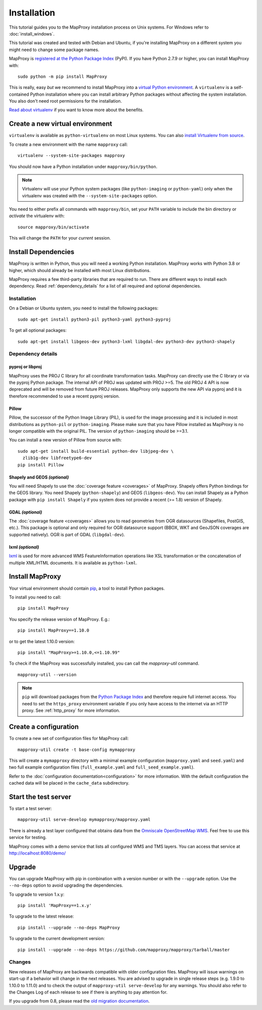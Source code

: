 Installation
============

This tutorial guides you to the MapProxy installation process on Unix systems. For Windows refer to :doc:`install_windows`.

This tutorial was created and tested with Debian and Ubuntu, if you're installing MapProxy on a different system you might need to change some package names.

MapProxy is `registered at the Python Package Index <https://pypi.org/project/MapProxy/>`_ (PyPI). If you have Python 2.7.9 or higher, you can install MapProxy with::

  sudo python -m pip install MapProxy

This is really, easy `but` we recommend to install MapProxy into a `virtual Python environment`_. A ``virtualenv`` is a self-contained Python installation where you can install arbitrary Python packages without affecting the system installation. You also don't need root permissions for the installation.

`Read about virtualenv <https://virtualenv.pypa.io/en/latest/>`_ if you want to know more about the benefits.


.. _`virtual Python environment`: http://guide.python-distribute.org/virtualenv.html

Create a new virtual environment
--------------------------------

``virtualenv`` is available as ``python-virtualenv`` on most Linux systems. You can also `install Virtualenv from source <https://virtualenv.pypa.io/en/latest/installation.html>`_.

To create a new environment with the name ``mapproxy`` call::

    virtualenv --system-site-packages mapproxy

You should now have a Python installation under ``mapproxy/bin/python``.

.. note:: Virtualenv will use your Python system packages (like ``python-imaging`` or ``python-yaml``) only when the virtualenv was created with the ``--system-site-packages`` option.

You need to either prefix all commands with ``mapproxy/bin``, set your ``PATH`` variable to include the bin directory or `activate` the virtualenv with::

    source mapproxy/bin/activate

This will change the ``PATH`` for your `current` session.


Install Dependencies
--------------------

MapProxy is written in Python, thus you will need a working Python installation. MapProxy works with Python 3.8 or higher, which should already be installed with most Linux distributions.

MapProxy requires a few third-party libraries that are required to run. There are different ways to install each dependency. Read :ref:`dependency_details` for a list of all required and optional dependencies.

Installation
^^^^^^^^^^^^

On a Debian or Ubuntu system, you need to install the following packages::

  sudo apt-get install python3-pil python3-yaml python3-pyproj

To get all optional packages::

  sudo apt-get install libgeos-dev python3-lxml libgdal-dev python3-dev python3-shapely

.. _dependency_details:

Dependency details
^^^^^^^^^^^^^^^^^^

pyproj or libproj
~~~~~~~~~~~~~~~~~

MapProxy uses the PROJ C library for all coordinate transformation tasks. MapProxy can directly use the C library or via the pyproj Python package.
The internal API of PROJ was updated with PROJ >=5. The old PROJ 4 API is now deprecated and will be removed from future PROJ releases. MapProxy only supports the new API via pyproj and it is therefore recommended to use a recent pyproj version.


.. versionchanged:: 1.13
  Support for new PROJ API via pyproj.


.. _dependencies_pil:

Pillow
~~~~~~
Pillow, the successor of the Python Image Library (PIL), is used for the image processing and it is included in most distributions as ``python-pil`` or ``python-imaging``. Please make sure that you have Pillow installed as MapProxy is no longer compatible with the original PIL. The version of ``python-imaging`` should be >=3.1.

You can install a new version of Pillow from source with::

  sudo apt-get install build-essential python-dev libjpeg-dev \
    zlib1g-dev libfreetype6-dev
  pip install Pillow


Shapely and GEOS *(optional)*
~~~~~~~~~~~~~~~~~~~~~~~~~~~~~
You will need Shapely to use the :doc:`coverage feature <coverages>` of MapProxy. Shapely offers Python bindings for the GEOS library. You need Shapely (``python-shapely``) and GEOS (``libgeos-dev``). You can install Shapely as a Python package with ``pip install Shapely`` if you system does not provide a recent (>= 1.8) version of Shapely.

GDAL *(optional)*
~~~~~~~~~~~~~~~~~
The :doc:`coverage feature <coverages>` allows you to read geometries from OGR datasources (Shapefiles, PostGIS, etc.). This package is optional and only required for OGR datasource support (BBOX, WKT and GeoJSON coverages are supported natively). OGR is part of GDAL (``libgdal-dev``).

.. _lxml_install:

lxml *(optional)*
~~~~~~~~~~~~~~~~~

`lxml`_ is used for more advanced WMS FeatureInformation operations like XSL transformation or the concatenation of multiple XML/HTML documents. It is available as ``python-lxml``.

.. _`lxml`: http://lxml.de

Install MapProxy
----------------

Your virtual environment should contain `pip`_, a tool to install Python packages.

To install you need to call::

  pip install MapProxy

You specify the release version of MapProxy. E.g.::

  pip install MapProxy==1.10.0

or to get the latest 1.10.0 version::

  pip install "MapProxy>=1.10.0,<=1.10.99"

To check if the MapProxy was successfully installed, you can call the `mapproxy-util` command.
::

    mapproxy-util --version

.. _`pip`: https://pip.pypa.io/en/stable/

.. note::

  ``pip`` will download packages from the `Python Package Index <https://pypi.org/>`_ and therefore require full internet access. You need to set the ``https_proxy`` environment variable if you only have access to the internet via an HTTP proxy. See :ref:`http_proxy` for more information.

.. _create_configuration:

Create a configuration
----------------------

To create a new set of configuration files for MapProxy call::

    mapproxy-util create -t base-config mymapproxy

This will create a ``mymapproxy`` directory with a minimal example configuration (``mapproxy.yaml`` and ``seed.yaml``) and two full example configuration files (``full_example.yaml`` and ``full_seed_example.yaml``).

Refer to the :doc:`configuration documentation<configuration>` for more information. With the default configuration the cached data will be placed in the ``cache_data`` subdirectory.


Start the test server
---------------------

To start a test server::

    mapproxy-util serve-develop mymapproxy/mapproxy.yaml

There is already a test layer configured that obtains data from the `Omniscale OpenStreetMap WMS`_. Feel free to use this service for testing.

MapProxy comes with a demo service that lists all configured WMS and TMS layers. You can access that service at http://localhost:8080/demo/

.. _`Omniscale OpenStreetMap WMS`: https://maps.omniscale.com/


Upgrade
-------

You can upgrade MapProxy with pip in combination with a version number or with the ``--upgrade`` option.
Use the ``--no-deps`` option to avoid upgrading the dependencies.

To upgrade to version 1.x.y::

  pip install 'MapProxy==1.x.y'


To upgrade to the latest release::

  pip install --upgrade --no-deps MapProxy


To upgrade to the current development version::

  pip install --upgrade --no-deps https://github.com/mapproxy/mapproxy/tarball/master


Changes
^^^^^^^

New releases of MapProxy are backwards compatible with older configuration files. MapProxy will issue warnings on start-up if a behavior will change in the next releases. You are advised to upgrade in single release steps (e.g. 1.9.0 to 1.10.0 to 1.11.0) and to check the output of ``mapproxy-util serve-develop`` for any warnings. You should also refer to the Changes Log of each release to see if there is anything to pay attention for.

If you upgrade from 0.8, please read the `old migration documentation <http://mapproxy.org/docs/1.5.0/migrate.html>`_.
